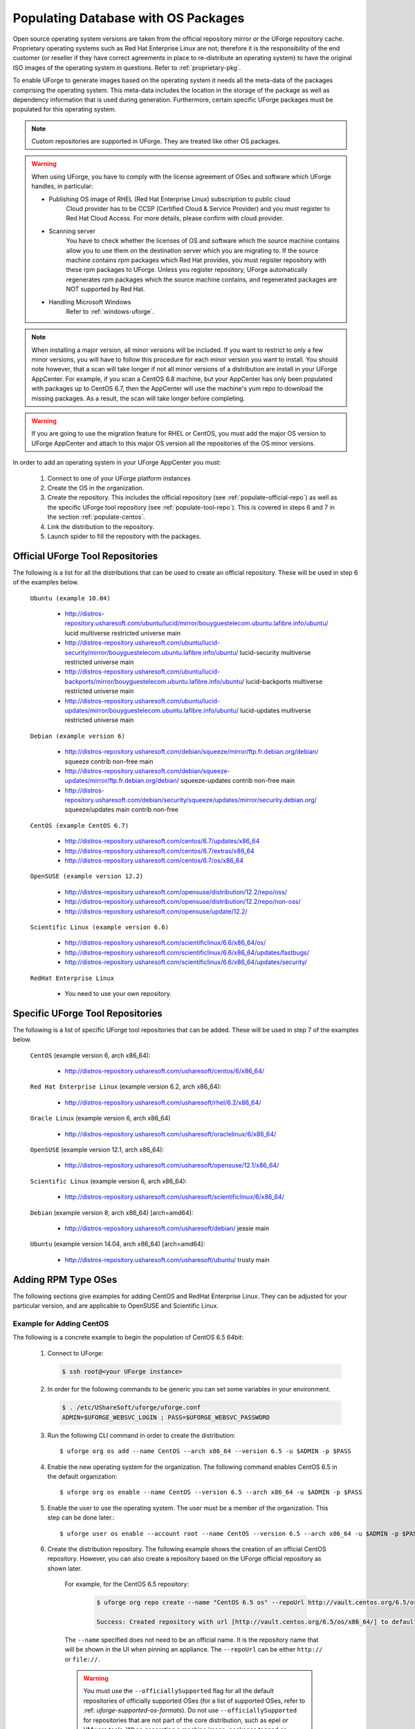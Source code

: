 .. Copyright 2018 FUJITSU LIMITED

.. _populate-db-os:

Populating Database with OS Packages
====================================

Open source operating system versions are taken from the official repository mirror or the UForge repository cache. Proprietary operating systems such as Red Hat Enterprise Linux are not; therefore it is the responsibility of the end customer (or reseller if they have correct agreements in place to re-distribute an operating system) to have the original ISO images of the operating system in questions. Refer to :ref:`proprietary-pkg`.

To enable UForge to generate images based on the operating system it needs all the meta-data of the packages comprising the operating system. This meta-data includes the location in the storage of the package as well as dependency information that is used during generation. Furthermore, certain specific UForge packages must be populated for this operating system.

.. note:: Custom repositories are supported in UForge. They are treated like other OS packages.

.. warning:: When using UForge, you have to comply with the license agreement of OSes and software which UForge handles, in particular:
	
	* Publishing OS image of RHEL (Red Hat Enterprise Linux) subscription to public cloud
		Cloud provider has to be CCSP (Certified Cloud & Service Provider) and you must register to Red Hat Cloud Access. For more details, please confirm with cloud provider.
	
	* Scanning server
		You have to check whether the licenses of OS and software which the source machine contains allow you to use them on the destination server which you are migrating to. If the source machine contains rpm packages which Red Hat provides, you must register repository with these rpm packages to UForge. Unless you register repository, UForge automatically regenerates rpm packages which the source machine contains, and regenerated packages are NOT supported by Red Hat.

	* Handling Microsoft Windows
		Refer to :ref:`windows-uforge`.

.. note:: When installing a major version, all minor versions will be included. If you want to restrict to only a few minor versions, you will have to follow this procedure for each minor version you want to install. You should note however, that a scan will take longer if not all minor versions of a distribution are install in your UForge AppCenter. For example, if you scan a CentOS 6.8 machine, but your AppCenter has only been populated with packages up to CentOS 6.7, then the AppCenter will use the machine's yum repo to download the missing packages. As a result, the scan will take longer before completing. 

.. warning:: If you are going to use the migration feature for RHEL or CentOS, you must add the major OS version to UForge AppCenter and attach to this major OS version all the repositories of the OS minor versions.

In order to add an operating system in your UForge AppCenter you must:

	1. Connect to one of your UForge platform instances
	2. Create the OS in the organization.
	3. Create the repository. This includes the official repository (see :ref:`populate-official-repo`) as well as the specific UForge tool repository (see :ref:`populate-tool-repo`). This is covered in steps 6 and 7 in the section :ref:`populate-centos`.
	4. Link the distribution to the repository.
	5. Launch spider to fill the repository with the packages.

.. _populate-official-repo:

Official UForge Tool Repositories
---------------------------------

The following is a list for all the distributions that can be used to create an official repository. These will be used in step 6 of the examples below.

	``Ubuntu (example 10.04)``

		* http://distros-repository.usharesoft.com/ubuntu/lucid/mirror/bouyguestelecom.ubuntu.lafibre.info/ubuntu/ lucid multiverse restricted universe main 
		* http://distros-repository.usharesoft.com/ubuntu/lucid-security/mirror/bouyguestelecom.ubuntu.lafibre.info/ubuntu/ lucid-security multiverse restricted universe main
		* http://distros-repository.usharesoft.com/ubuntu/lucid-backports/mirror/bouyguestelecom.ubuntu.lafibre.info/ubuntu/ lucid-backports multiverse restricted universe main
		* http://distros-repository.usharesoft.com/ubuntu/lucid-updates/mirror/bouyguestelecom.ubuntu.lafibre.info/ubuntu/ lucid-updates multiverse restricted universe main


	``Debian (example version 6)``

		* http://distros-repository.usharesoft.com/debian/squeeze/mirror/ftp.fr.debian.org/debian/ squeeze contrib non-free main
		* http://distros-repository.usharesoft.com/debian/squeeze-updates/mirror/ftp.fr.debian.org/debian/ squeeze-updates contrib non-free main 
		* http://distros-repository.usharesoft.com/debian/security/squeeze/updates/mirror/security.debian.org/ squeeze/updates main contrib non-free

	``CentOS (example CentOS 6.7)``

		* http://distros-repository.usharesoft.com/centos/6.7/updates/x86_64
		* http://distros-repository.usharesoft.com/centos/6.7/extras/x86_64
		* http://distros-repository.usharesoft.com/centos/6.7/os/x86_64

	``OpenSUSE (example version 12.2)``

		* http://distros-repository.usharesoft.com/opensuse/distribution/12.2/repo/oss/
		* http://distros-repository.usharesoft.com/opensuse/distribution/12.2/repo/non-oss/
		* http://distros-repository.usharesoft.com/opensuse/update/12.2/

	``Scientific Linux (example version 6.6)``

		* http://distros-repository.usharesoft.com/scientificlinux/6.6/x86_64/os/
		* http://distros-repository.usharesoft.com/scientificlinux/6.6/x86_64/updates/fastbugs/
		* http://distros-repository.usharesoft.com/scientificlinux/6.6/x86_64/updates/security/

	``RedHat Enterprise Linux``

		* You need to use your own repository.



.. _populate-tool-repo:

Specific UForge Tool Repositories
---------------------------------

The following is a list of specific UForge tool repositories that can be added. These will be used in step 7 of the examples below.


	``CentOS`` (example version 6, arch x86_64): 

		* http://distros-repository.usharesoft.com/usharesoft/centos/6/x86_64/

	``Red Hat Enterprise Linux`` (example version 6.2, arch x86_64): 

		* http://distros-repository.usharesoft.com/usharesoft/rhel/6.2/x86_64/

	``Oracle Linux`` (example version 6, arch x86_64)

		* http://distros-repository.usharesoft.com/usharesoft/oraclelinux/6/x86_64/

	``OpenSUSE`` (example version 12.1, arch x86_64): 

		* http://distros-repository.usharesoft.com/usharesoft/opensuse/12.1/x86_64/

	``Scientific Linux`` (example version 6, arch x86_64): 

		* http://distros-repository.usharesoft.com/usharesoft/scientificlinux/6/x86_64/

	``Debian`` (example version 8, arch x86_64) [arch=amd64]:

		* http://distros-repository.usharesoft.com/usharesoft/debian/ jessie main

	``Ubuntu`` (example version 14.04, arch x86_64) [arch=amd64]:

		* http://distros-repository.usharesoft.com/usharesoft/ubuntu/ trusty main

Adding RPM Type OSes
--------------------

The following sections give examples for adding CentOS and RedHat Enterprise Linux. They can be adjusted for your particular version, and are applicable to OpenSUSE and Scientific Linux.

.. _populate-centos:

Example for Adding CentOS
~~~~~~~~~~~~~~~~~~~~~~~~~

The following is a concrete example to begin the population of CentOS 6.5 64bit:

	1. Connect to UForge:

	   .. code-block:: shell

		$ ssh root@<your UForge instance>

	2. In order for the following commands to be generic you can set some variables in your environment.

	   .. code-block:: shell

		$ . /etc/UShareSoft/uforge/uforge.conf
		ADMIN=$UFORGE_WEBSVC_LOGIN ; PASS=$UFORGE_WEBSVC_PASSWORD

	3. Run the following CLI command in order to create the distribution::

		$ uforge org os add --name CentOS --arch x86_64 --version 6.5 -u $ADMIN -p $PASS

	4. Enable the new operating system for the organization. The following command enables CentOS 6.5 in the default organization::

		$ uforge org os enable --name CentOS --version 6.5 --arch x86_64 -u $ADMIN -p $PASS

	5. Enable the user to use the operating system.  The user must be a member of the organization. This step can be done later.::

		$ uforge user os enable --account root --name CentOS --version 6.5 --arch x86_64 -u $ADMIN -p $PASS

	6. Create the distribution repository. The following example shows the creation of an official CentOS repository. However, you can also create a repository based on the UForge official repository as shown later.

		For example, for the CentOS 6.5 repository:

			.. code-block:: shell

				$ uforge org repo create --name "CentOS 6.5 os" --repoUrl http://vault.centos.org/6.5/os/x86_64/ --type RPM --officiallySupported -u $ADMIN -p $PASS

				Success: Created repository with url [http://vault.centos.org/6.5/os/x86_64/] to default organization

		The ``--name`` specified does not need to be an official name. It is the repository name that will be shown in the UI when pinning an appliance.
		The ``--repoUrl`` can be either ``http://`` or ``file://``.

		.. warning:: You must use the ``--officiallySupported`` flag for all the default repositories of officially supported OSes (for a list of supported OSes, refer to :ref: `uforge-supported-os-formats`). Do not use ``--officiallySupported`` for repositories that are not part of the core distribution, such as epel or VMware tools. When generating a machine image, packages tagged as ``--officiallySupported`` are installed first, before other packages. 

		`http://distros-repository.usharesoft.com/ <http://distros-repository.usharesoft.com/>`_ is an official public repository that users can use to populate the distributions. Official repositories such as Ubuntu and Debian periodically delete some package versions. In the http://distros-repository.usharesoft.com/ repository, package versions are never deleted. This can facilitate investigations on older systems.


	7. You must then add the specific UForge tool repository. The repository to attach for ``CentOS`` (example version 6, arch x86_64) is the following:

			* http://distros-repository.usharesoft.com/usharesoft/centos/6/x86_64/

	    For example::

		$ uforge org repo create --name "CentOS 6.5 os" --repoUrl http://distros-repository.usharesoft.com/usharesoft/centos/6/x86_64/ --type RPM -u $ADMIN -p $PASS

	.. note:: For a complete list of the different repositories that can be attached, refer to :ref:`populate-tool-repo`.

	8. Attach repository to the distribution as follows for each repository (your own repository and the UShareSoft tool repository)::

		$ uforge org repo os attach --name CentOS --arch x86_64 --version 6.5 --repoIds 354 -u $ADMIN -p $PASS
	
	   The ``--repoIds`` specified here are the space-separated “id” of previously created repositories, shown by command ``uforge org repo list -u $ADMIN -p $PASS``.

	9. Populate repository packages:

		.. code-block:: shell

			$ /opt/UShareSoft/uforge/cron/update_repos_pkgs.sh

		.. note:: This procedure may take a long time.

	10. To verify if the procedure is terminated, run the following command:

		.. code-block:: shell

			$ tail -f /tmp/USER_DATA/FactoryContainer/logs/repos/spider/<directory name with date>/spider.stdout 
		
		The procedure is complete when you see the line ``INFO`` ends with ``Entering CheckForRepositoriesUpdates->terminate()``

	11. Create OS profile based on packages (minimal, server, etc.)::

		$ /opt/UShareSoft/uforge/bin/distro_sorter.sh -d CentOS -v 6.5 -a x86_64

.. _populate-rhel:

Example for Adding Red Hat Enterprise Linux
~~~~~~~~~~~~~~~~~~~~~~~~~~~~~~~~~~~~~~~~~~~

.. note:: Before populating Red Hat Enterprise Linux, you should complete the steps in :ref:`proprietary-pkg`, unless you have a Red Hat Satellite, in which case you should contact your Red Hat Satellite administrator for the Satellite repo URL. 

The following is a concrete example to begin the population of Red Hat Enterprise Linux version 7, 64bit:

	1. Connect to UForge:

	   .. code-block:: shell

		$ ssh root@<your UForge instance>

	2. In order for the following commands to be generic you can set some variables in your environment.

	   .. code-block:: shell

		$ . /etc/UShareSoft/uforge/uforge.conf
		ADMIN=$UFORGE_WEBSVC_LOGIN ; PASS=$UFORGE_WEBSVC_PASSWORD

	3. Run the following CLI command in order to create the distribution::

		$ uforge org os add --name "RedHat Enterprise Linux" --arch x86_64 --version 7 -u $ADMIN -p $PASS

	4. Enable the new operating system for the organization. The following command enables CentOS 6.5 in the default organization::

		$ uforge org os enable --name "RedHat Enterprise Linux" --arch x86_64 --version 7 -u $ADMIN -p $PASS

	5. Enable the user to use the operating system.  The user must be a member of the organization. This step can be done later.::

		$ uforge user os enable --account root --name "RedHat Enterprise Linux" --arch x86_64 --version 7 -u $ADMIN -p $PASS

	6. Create the distribution repository. The following example shows the creation of an official RedHat Enterprise Linux repository. 

		.. code-block:: shell

			$ uforge org repo create --name "RedHat 7" --repoUrl http://<your-repo> --type RPM --officiallySupported -u $ADMIN -p $PASS

		The ``--name`` specified here is the “tagname” that will be shown in the UI when creating an appliance.
		The ``--repoUrl`` can be either ``http://`` or ``file://``.

		.. warning:: You must use the ``--officiallySupported`` flag for all officially supported OSes. If you do not include this argument the packages will not appear in the install profile of appliances built with the corresponding operating system. Do not use ``--officiallySupported`` for distributions that are part of the core distribution. For example, epel or vmwatools are not officially part of the distribution, therefore you should not use ``--officiallySupported`` when adding such repositories.

	7. You must then add the specific UForge tool repository. The repository to attach for RedHat Enterprise Linux version 7 arch x86_64 is the following:

			* http://distros-repository.usharesoft.com/usharesoft/rhel/7/x86_64/

	    For example::

		$ uforge org repo create --name "UShareSoft RedHat 7" --repoUrl http://distros-repository.usharesoft.com/usharesoft/rhel/7/x86_64/ --type RPM -u $ADMIN -p $PASS

	.. note:: For a complete list of the different repositories that can be attached, refer to :ref:`populate-tool-repo`.

	8. Attach repository to the distribution as follows for each repository (your own repository and the UShareSoft tool repository)::

		$ uforge org repo os attach --name "RedHat Enterprise Linux" --arch x86_64 --version 7 --repoIds 432 -u $ADMIN -p $PASS
	
	   The ``--repoIds`` specified here are the space-separated “id” of previously created repositories, shown by command ``uforge org repo list -u $ADMIN -p $PASS``.

	9. Populate repository packages:

		.. code-block:: shell

			$ /opt/UShareSoft/uforge/cron/update_repos_pkgs.sh

		.. note:: This procedure may take a long time.

	10. To verify if the procedure is terminated, run the following command:

		.. code-block:: shell

			$ tail -f /tmp/USER_DATA/FactoryContainer/logs/repos/spider/<directory name with date>/spider.stdout 
		
		The procedure is complete when you see the line ``INFO`` ends with ``Entering CheckForRepositoriesUpdates->terminate()``

	11. Create OS profile based on packages (minimal, server, etc.)::

		$ /opt/UShareSoft/uforge/bin/distro_sorter.sh -d RedHat -v 7 -a x86_64

Adding DEB Type OSes
--------------------

The following section give an example for adding Ubuntu. It is also applicable for Debian.

.. _populate-ubuntu:

Example for Adding Ubuntu
~~~~~~~~~~~~~~~~~~~~~~~~~

The following is a concrete example to begin the population of Ubuntu 10.04 64bit:

	1. Connect to UForge:

	   .. code-block:: shell

		$ ssh root@<your UForge instance>

	2. In order for the following commands to be generic you can set some variables in your environment.

	   .. code-block:: shell

		$ . /etc/UShareSoft/uforge/uforge.conf
		ADMIN=$UFORGE_WEBSVC_LOGIN ; PASS=$UFORGE_WEBSVC_PASSWORD

	3. Run the following CLI command in order to create the distribution::

		$ uforge org os add --name Ubuntu --arch x86_64 --version 10.04 -u $ADMIN -p $PASS

	4. Enable the new operating system for the organization. The following command enables Ubuntu 10.04 in the default organization::

		$ uforge org os enable --name Unbuntu --version 10.04 --arch x86_64 -u $ADMIN -p $PASS

	5. Enable the user to use the operating system.  The user must be a member of the organization. This step can be done later.::

		$ uforge user os enable --account root --name Unbuntu --version 10.04 --arch x86_64 -u $ADMIN -p $PASS

	6. Create the distribution repository. The following example shows the creation of an official Ubuntu repository.

		.. code-block:: shell

			$ uforge org repo create --name "Ubuntu x86_64 lucid-main" --repoUrl "[arch=amd64] http://distros-repository.usharesoft.com/ubuntu/lucid-security/mirror/bouyguestelecom.ubuntu.lafibre.info/ubuntu/ lucid multiverse restricted universe main" --type DEB --officiallySupported -u $ADMIN -p $PASS

			$ uforge org repo create --name "Ubuntu x86_64 lucid-security" --repoUrl "[arch=amd64] http://distros-repository.usharesoft.com/ubuntu/lucid-security/mirror/bouyguestelecom.ubuntu.lafibre.info/ubuntu/ lucid-security multiverse restricted universe main" --type DEB --officiallySupported -u $ADMIN -p $PASS

			$ uforge org repo create --name "Ubuntu x86_64 lucid-backports" --repoUrl "[arch=amd64] http://distros-repository.usharesoft.com/ubuntu/lucid-backports/mirror/bouyguestelecom.ubuntu.lafibre.info/ubuntu/ lucid-backports multiverse restricted universe main" --type DEB --officiallySupported -u $ADMIN -p $PASS

			$ uforge org repo create --name "Ubuntu x86_64 lucid-updates" --repoUrl "[arch=amd64] http://distros-repository.usharesoft.com/ubuntu/lucid-updates/mirror/bouyguestelecom.ubuntu.lafibre.info/ubuntu/ lucid-updates multiverse restricted universe main" --type DEB --officiallySupported -u $ADMIN -p $PASS

		The ``--name`` specified here is the “tagname” that will be shown in the UI when creating an appliance.
		The ``--repoUrl`` can be either ``http://`` or ``file://``.

		.. warning:: You must use the ``--officiallySupported`` flag for all officially supported OSes. If you do not include this argument the packages will not appear in the install profile of appliances built with the corresponding operating system. Do not use ``--officiallySupported`` for distributions that are part of the core distribution. For example, epel or vmwatools are not officially part of the distribution, therefore you should not use ``--officiallySupported`` when adding such repositories.

		The syntax of the repoURL for Debian based OSes follows that of the sources.list file.

		See `https://wiki.debian.org/SourcesList <https://wiki.debian.org/SourcesList>`_  and `https://wiki.debian.org/Multiarch/HOWTO <https://wiki.debian.org/Multiarch/HOWTO>`_ (section Setting up apt sources)

		Typically, a correct value for the repoURL parameter is either

			* http://httpredir.debian.org/debian jessie main
			* http://ftp.riken.go.jp/Linux/ubuntu/ precise-security multiverse restricted universe main

		Users may also want to restrict per architecture. For example::

			[arch=amd64] http://distros-repository.usharesoft.com/ubuntu/ ...

		`http://distros-repository.usharesoft.com/ <http://distros-repository.usharesoft.com/>`_ is an official public repository that users can use to populate the distributions. Official repositories such as Ubuntu and Debian periodically delete some package versions. In the http://distros-repository.usharesoft.com/ repository, package versions are never deleted. This can facilitate investigations on older systems.

	7. You must then add the specific UForge tool repository. The repository to attach for ``CentOS`` (example version 6, arch x86_64) is the following:

			* http://distros-repository.usharesoft.com/usharesoft/ubuntu/

	    For example::

		$ uforge org repo create --name "UShareSoft Ubuntu x86_64 lucid" --repoUrl "[arch=amd64] http://distros-repository.usharesoft.com/usharesoft/ubuntu/ lucid main" --type DEB -u $ADMIN -p $PASS

	.. note:: For a complete list of the different repositories that can be attached, refer to :ref:`populate-tool-repo`.

	8. Attach repository to the distribution as follows for each repository (your own repository and the UShareSoft tool repository)::

		$ uforge org repo os attach --name Ubuntu --arch x86_64 --version 10.04 --repoIds 354 -u $ADMIN -p $PASS
	
	   The ``--repoIds`` specified here are the space-separated “id” of previously created repositories, shown by command ``uforge org repo list -u $ADMIN -p $PASS``.

	9. Populate repository packages:

		.. code-block:: shell

			$ /opt/UShareSoft/uforge/cron/update_repos_pkgs.sh

		.. note:: This procedure may take a long time.

	10. To verify if the procedure is finished, run the following command:

		.. code-block:: shell

			$ tail -f /tmp/USER_DATA/FactoryContainer/logs/repos/spider/<directory name with date>/spider.stdout 
		
		The procedure is done when you see the line ``INFO`` ends with ``Entering CheckForRepositoriesUpdates->terminate()``

	11. Create OS profile based on packages (minimal, server, etc.)::

		$ /opt/UShareSoft/uforge/bin/distro_sorter.sh -d Ubuntu -v 10.04 -a x86_64
